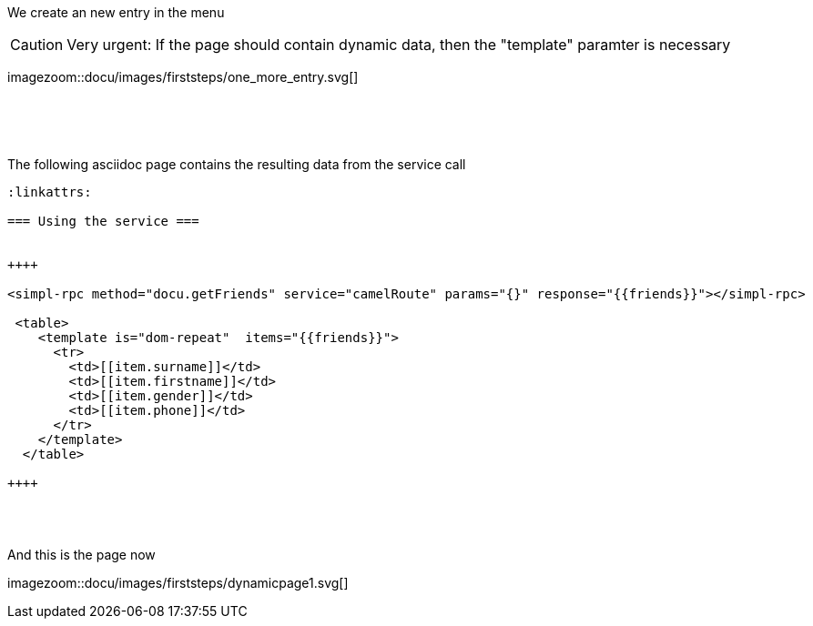 :linkattrs:
:source-highlighter: rouge


[.lead]
We create an new entry in the menu

[CAUTION]
Very urgent: If the page should contain dynamic data, then the "template" paramter is necessary

[.autowidth]
imagezoom::docu/images/firststeps/one_more_entry.svg[]


{sp} +
{sp} +
{sp} +

[.lead]
The following asciidoc page contains  the resulting data from the service call

[source,handlebars,html]
----
:linkattrs:

=== Using the service ===


++++

<simpl-rpc method="docu.getFriends" service="camelRoute" params="{}" response="{{friends}}"></simpl-rpc>

 <table>
    <template is="dom-repeat"  items="{{friends}}">
      <tr>
        <td>[[item.surname]]</td>
        <td>[[item.firstname]]</td>
        <td>[[item.gender]]</td>
        <td>[[item.phone]]</td>
      </tr>
    </template>
  </table>
  
++++
----
{sp} +
{sp} +

[.lead]
And this is the page now

[.autowidth]
imagezoom::docu/images/firststeps/dynamicpage1.svg[]
